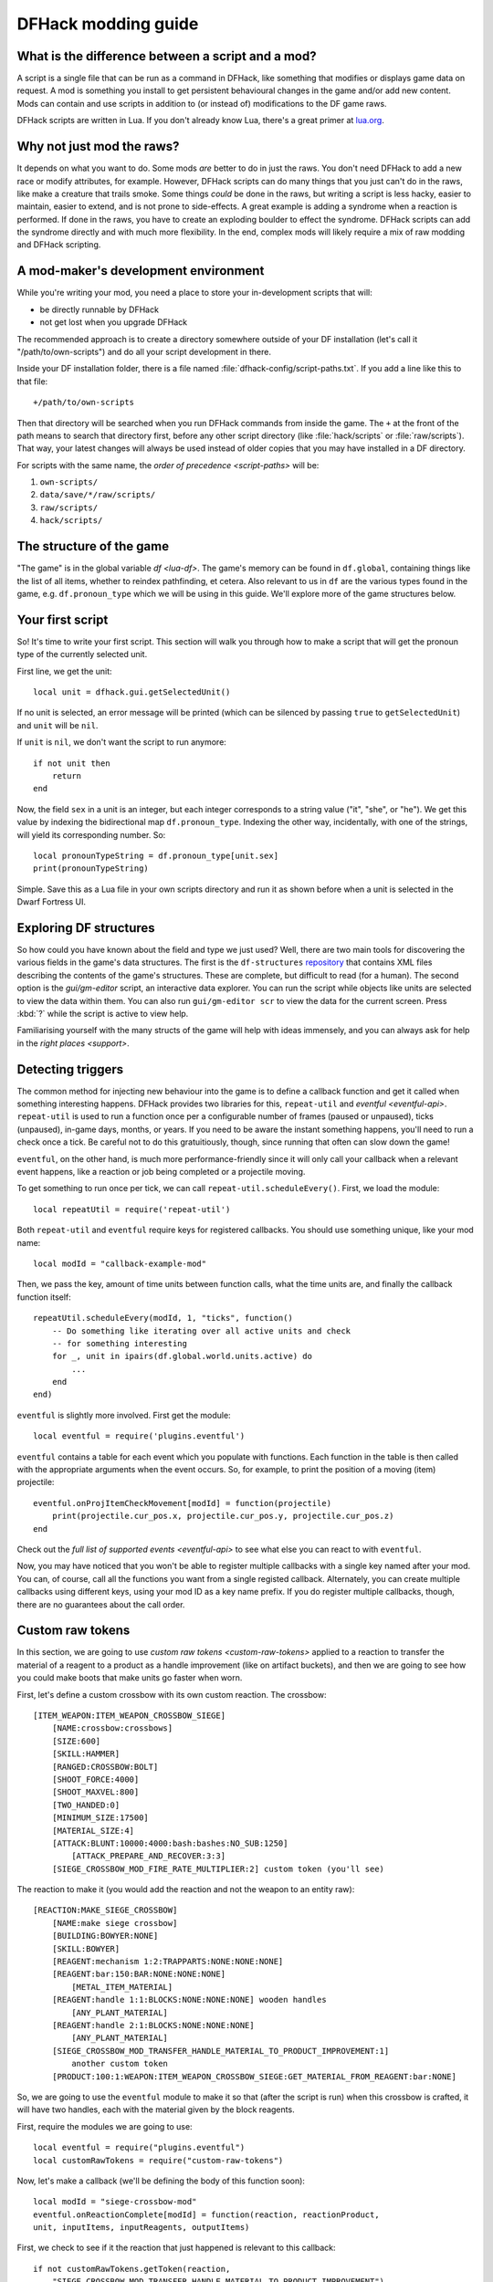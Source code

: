 .. _modding-guide:

DFHack modding guide
====================

What is the difference between a script and a mod?
--------------------------------------------------

A script is a single file that can be run as a command in DFHack, like something
that modifies or displays game data on request. A mod is something you install
to get persistent behavioural changes in the game and/or add new content. Mods
can contain and use scripts in addition to (or instead of) modifications to the
DF game raws.

DFHack scripts are written in Lua. If you don't already know Lua, there's a
great primer at `lua.org <https://www.lua.org/pil/contents.html>`__.

Why not just mod the raws?
--------------------------

It depends on what you want to do. Some mods *are* better to do in just the raws.
You don't need DFHack to add a new race or modify attributes, for example. However,
DFHack scripts can do many things that you just can't do in the raws, like make a
creature that trails smoke. Some things *could* be done in the raws, but writing a
script is less hacky, easier to maintain, easier to extend, and is not prone to
side-effects. A great example is adding a syndrome when a reaction is performed.
If done in the raws, you have to create an exploding boulder to effect the syndrome.
DFHack scripts can add the syndrome directly and with much more flexibility. In the
end, complex mods will likely require a mix of raw modding and DFHack scripting.

A mod-maker's development environment
-------------------------------------

While you're writing your mod, you need a place to store your in-development scripts
that will:

- be directly runnable by DFHack
- not get lost when you upgrade DFHack

The recommended approach is to create a directory somewhere outside of your DF
installation (let's call it "/path/to/own-scripts") and do all your script
development in there.

Inside your DF installation folder, there is a file named
:file:`dfhack-config/script-paths.txt`. If you add a line like this to that file::

    +/path/to/own-scripts

Then that directory will be searched when you run DFHack commands from inside the
game. The ``+`` at the front of the path means to search that directory first,
before any other script directory (like :file:`hack/scripts` or
:file:`raw/scripts`). That way, your latest changes will always be used instead of
older copies that you may have installed in a DF directory.

For scripts with the same name, the `order of precedence <script-paths>` will be:

1. ``own-scripts/``
2. ``data/save/*/raw/scripts/``
3. ``raw/scripts/``
4. ``hack/scripts/``

The structure of the game
-------------------------

"The game" is in the global variable `df <lua-df>`. The game's memory can be
found in ``df.global``, containing things like the list of all items, whether to
reindex pathfinding, et cetera. Also relevant to us in ``df`` are the various
types found in the game, e.g. ``df.pronoun_type`` which we will be using in this
guide. We'll explore more of the game structures below.

Your first script
-----------------

So! It's time to write your first script. This section will walk you through how
to make a script that will get the pronoun type of the currently selected unit.

First line, we get the unit::

    local unit = dfhack.gui.getSelectedUnit()

If no unit is selected, an error message will be printed (which can be silenced
by passing ``true`` to ``getSelectedUnit``) and ``unit`` will be ``nil``.

If ``unit`` is ``nil``, we don't want the script to run anymore::

    if not unit then
        return
    end

Now, the field ``sex`` in a unit is an integer, but each integer corresponds to
a string value ("it", "she", or "he"). We get this value by indexing the bidirectional
map ``df.pronoun_type``. Indexing the other way, incidentally, with one of the strings,
will yield its corresponding number. So::

    local pronounTypeString = df.pronoun_type[unit.sex]
    print(pronounTypeString)

Simple. Save this as a Lua file in your own scripts directory and run it as
shown before when a unit is selected in the Dwarf Fortress UI.

Exploring DF structures
-----------------------

So how could you have known about the field and type we just used? Well, there
are two main tools for discovering the various fields in the game's data
structures. The first is the ``df-structures``
`repository <https://github.com/DFHack/df-structures>`__ that contains XML files
describing the contents of the game's structures. These are complete, but difficult
to read (for a human). The second option is the `gui/gm-editor` script, an
interactive data explorer. You can run the script while objects like units are
selected to view the data within them. You can also run ``gui/gm-editor scr`` to
view the data for the current screen. Press :kbd:`?` while the script is active to
view help.

Familiarising yourself with the many structs of the game will help with ideas
immensely, and you can always ask for help in the `right places <support>`.

Detecting triggers
------------------

The common method for injecting new behaviour into the game is to define a
callback function and get it called when something interesting happens. DFHack
provides two libraries for this, ``repeat-util`` and `eventful <eventful-api>`.
``repeat-util`` is used to run a function once per a configurable number of frames
(paused or unpaused), ticks (unpaused), in-game days, months, or years. If you
need to be aware the instant something happens, you'll need to run a check once a
tick. Be careful not to do this gratuitiously, though, since running that often can
slow down the game!

``eventful``, on the other hand, is much more performance-friendly since it will
only call your callback when a relevant event happens, like a reaction or job being
completed or a projectile moving.

To get something to run once per tick, we can call ``repeat-util.scheduleEvery()``.
First, we load the module::

    local repeatUtil = require('repeat-util')

Both ``repeat-util`` and ``eventful`` require keys for registered callbacks.
You should use something unique, like your mod name::

    local modId = "callback-example-mod"

Then, we pass the key, amount of time units between function calls, what the
time units are, and finally the callback function itself::

    repeatUtil.scheduleEvery(modId, 1, "ticks", function()
        -- Do something like iterating over all active units and check
        -- for something interesting
        for _, unit in ipairs(df.global.world.units.active) do
            ...
        end
    end)

``eventful`` is slightly more involved. First get the module::

    local eventful = require('plugins.eventful')

``eventful`` contains a table for each event which you populate with functions.
Each function in the table is then called with the appropriate arguments when
the event occurs. So, for example, to print the position of a moving (item)
projectile::

    eventful.onProjItemCheckMovement[modId] = function(projectile)
        print(projectile.cur_pos.x, projectile.cur_pos.y, projectile.cur_pos.z)
    end

Check out the `full list of supported events <eventful-api>` to see what else
you can react to with ``eventful``.

Now, you may have noticed that you won't be able to register multiple callbacks
with a single key named after your mod. You can, of course, call all the functions
you want from a single registed callback. Alternately, you can create multiple
callbacks using different keys, using your mod ID as a key name prefix. If you do
register multiple callbacks, though, there are no guarantees about the call order.

Custom raw tokens
-----------------

In this section, we are going to use `custom raw tokens <custom-raw-tokens>`
applied to a reaction to transfer the material of a reagent to a product as a
handle improvement (like on artifact buckets), and then we are going to see how
you could make boots that make units go faster when worn.

First, let's define a custom crossbow with its own custom reaction. The
crossbow::

    [ITEM_WEAPON:ITEM_WEAPON_CROSSBOW_SIEGE]
        [NAME:crossbow:crossbows]
        [SIZE:600]
        [SKILL:HAMMER]
        [RANGED:CROSSBOW:BOLT]
        [SHOOT_FORCE:4000]
        [SHOOT_MAXVEL:800]
        [TWO_HANDED:0]
        [MINIMUM_SIZE:17500]
        [MATERIAL_SIZE:4]
        [ATTACK:BLUNT:10000:4000:bash:bashes:NO_SUB:1250]
            [ATTACK_PREPARE_AND_RECOVER:3:3]
        [SIEGE_CROSSBOW_MOD_FIRE_RATE_MULTIPLIER:2] custom token (you'll see)

The reaction to make it (you would add the reaction and not the weapon to an
entity raw)::

    [REACTION:MAKE_SIEGE_CROSSBOW]
        [NAME:make siege crossbow]
        [BUILDING:BOWYER:NONE]
        [SKILL:BOWYER]
        [REAGENT:mechanism 1:2:TRAPPARTS:NONE:NONE:NONE]
        [REAGENT:bar:150:BAR:NONE:NONE:NONE]
            [METAL_ITEM_MATERIAL]
        [REAGENT:handle 1:1:BLOCKS:NONE:NONE:NONE] wooden handles
            [ANY_PLANT_MATERIAL]
        [REAGENT:handle 2:1:BLOCKS:NONE:NONE:NONE]
            [ANY_PLANT_MATERIAL]
        [SIEGE_CROSSBOW_MOD_TRANSFER_HANDLE_MATERIAL_TO_PRODUCT_IMPROVEMENT:1]
            another custom token
        [PRODUCT:100:1:WEAPON:ITEM_WEAPON_CROSSBOW_SIEGE:GET_MATERIAL_FROM_REAGENT:bar:NONE]

So, we are going to use the ``eventful`` module to make it so that (after the
script is run) when this crossbow is crafted, it will have two handles, each
with the material given by the block reagents.

First, require the modules we are going to use::

    local eventful = require("plugins.eventful")
    local customRawTokens = require("custom-raw-tokens")

Now, let's make a callback (we'll be defining the body of this function soon)::

    local modId = "siege-crossbow-mod"
    eventful.onReactionComplete[modId] = function(reaction, reactionProduct,
    unit, inputItems, inputReagents, outputItems)

First, we check to see if it the reaction that just happened is relevant to this
callback::

    if not customRawTokens.getToken(reaction,
        "SIEGE_CROSSBOW_MOD_TRANSFER_HANDLE_MATERIAL_TO_PRODUCT_IMPROVEMENT")
    then
        return
    end

Then, we get the product number listed. Next, for every reagent, if the reagent
name starts with "handle" then we get the corresponding item, and...

::

    for i, reagent in ipairs(inputReagents) do
        if reagent.code:startswith('handle') then
            -- Found handle reagent
            local item = inputItems[i]

...We then add a handle improvement to the listed product within our loop::

    local new = df.itemimprovement_itemspecificst:new()
    new.mat_type, new.mat_index = item.mat_type, item.mat_index
    new.type = df.itemimprovement_specific_type.HANDLE
    outputItems[productNumber - 1].improvements:insert('#', new)

This works well as long as you don't have multiple stacks filling up one
reagent.

Let's also make some code to modify the fire rate of our siege crossbow::

    eventful.onProjItemCheckMovement[modId] = function(projectile)
        if projectile.distance_flown > 0 then
            -- don't make this adjustment more than once
            return
        end

        local firer = projectile.firer
        if not firer then
            return
        end

        local weapon = df.item.find(projectile.bow_id)
        if not weapon then
            return
        end

        local multiplier = tonumber(customRawTokens.getToken(weapon.subtype, "SIEGE_CROSSBOW_MOD_FIRE_RATE_MULTIPLIER")) or 1
        firer.counters.think_counter = math.floor(firer.counters.think_counter *
            multiplier)
    end

Now, let's see how we could make some "pegasus boots". First, let's define the
item in the raws::

    [ITEM_SHOES:ITEM_SHOES_BOOTS_PEGASUS]
        [NAME:pegasus boot:pegasus boots]
        [ARMORLEVEL:1]
        [UPSTEP:1]
        [METAL_ARMOR_LEVELS]
        [LAYER:OVER]
        [COVERAGE:100]
        [LAYER_SIZE:25]
        [LAYER_PERMIT:15]
        [MATERIAL_SIZE:2]
        [METAL]
        [LEATHER]
        [HARD]
        [PEGASUS_BOOTS_MOD_MOVEMENT_TIMER_REDUCTION_PER_TICK:5] custom raw token
            (you don't have to comment the custom token every time, but it does clarify what it is)

Then, let's make a ``repeat-util`` callback for once a tick::

    repeatUtil.scheduleEvery(modId, 1, "ticks", function()

Let's iterate over every active unit, and for every unit, initialise a variable
for how much we are going to take from their movement timer and iterate over all
their worn items: ::

    for _, unit in ipairs(df.global.world.units.active) do
        local amount = 0
        for _, entry in ipairs(unit.inventory) do

Now, we will add up the effect of all speed-increasing gear and apply it::

        if entry.mode == df.unit_inventory_item.T_mode.Worn then
            amount = amount + tonumber((customRawTokens.getToken(entry.item, "PEGASUS_BOOTS_MOD_MOVEMENT_TIMER_REDUCTION_PER_TICK")) or 0)
        end
    end
    -- Subtract amount from movement timer if currently moving
    dfhack.units.addMoveTimer(-amount)

The structure of a full mod
---------------------------

Create a folder for mod projects somewhere outside your Dwarf Fortress
installation directory (e.g. ``/path/to/mymods``) and use your mod IDs as the names
for the mod folders within it. In the example below, we'll use a mod ID of
``example-mod``. I'm sure your mods will have more creative names! The ``example-mod``
mod will be developed in the ``/path/to/mymods/example-mod`` directory and has a basic
structure that looks like this::

    raw/init.d/example-mod.lua
    raw/objects/...
    raw/scripts/example-mod/main.lua
    raw/scripts/example-mod/...
    README.md

Let's go through that line by line.

* You'll need a short script in ``raw/init.d/`` to initialise your mod when a save is
  loaded.
* Modifications to the game raws (potentially with custom raw tokens) go in
  ``raw/objects/``.
* A subfolder for your mod under ``raw/scripts/`` will contain all the scripts used by
  your mod, including the main initialization code in ``main.lua`` which registers all
  your timer and event callbacks.

It is a good idea to use a version control system to organize changes to your mod code.
You can create a separate Git repository for each of your mods. The ``README.md`` file
will be your mod help text when people browse to your online repository.

Unless you want to install your ``raw`` folder into your DF game folder every time you
make a change to your scripts, you should add your development scripts directory to your
script paths in ``dfhack-config/script-paths.txt``::

    +/path/to/mymods/example-mod/raw/scripts

Ok, you're all set up! Now, let's take a look at an example
``raw/scripts/example-mod/main.lua`` file::

    local repeatUtil = require('repeat-util')
    local eventful = require('plugins.eventful')

    local modId = 'example-mod'
    local args = {...}

    if args[1] == "enable" then
        -- The modules and what they link into the environment with
        -- Each module exports functions named the way they are to be used
        local moduleA = dfhack.reqscript("example-mod/module-a") -- on load,
            -- every tick
        local moduleB = dfhack.reqscript("example-mod/module-b") -- on load,
            -- on unload, onReactionComplete
        local moduleC = dfhack.reqscript("example-mod/module-c")
            -- onReactionComplete
        local moduleD = dfhack.reqscript("example-mod/module-d") -- every 100
            -- frames, onProjItemCheckMovement, onProjUnitCheckMovement

        -- Set up the modules
        -- Order: on load, repeat-util ticks (from smallest interval to
        -- largest), days, months, years, and frames, then eventful callbacks in
        -- the same order as the first modules to use them

        moduleA.onLoad()
        moduleB.onLoad()

        repeatUtil.scheduleEvery(modId .. " 1 ticks", 1, "ticks", function()
            moduleA.every1Tick()
        end)

        repeatUtil.scheduleEvery(modID .. " 100 frames", 1, "frames", function()
            moduleD.every100Frames()
        end

        eventful.onReactionComplete[modId] = function(...)
            -- Pass the event's parameters to the listeners, whatever they are
            moduleB.onReactionComplete(...)
            moduleC.onReactionComplete(...)
        end

        eventful.onProjItemCheckMovement[modId] = function(...)
            moduleD.onProjItemCheckMovement(...)
        end

        eventful.onProjUnitCheckMovement[modId] = function(...)
            moduleD.onProjUnitCheckMovement(...)
        end

        print("Example mod enabled")
    elseif args[1] == "disable" then
        -- Order: on unload, then cancel the callbacks in the same order as
        -- above

        moduleA.onUnload()

        repeatUtil.cancel(modId .. " 1 ticks")
        repeatUtil.cancel(modId .. " 100 frames")

        eventful.onReactionComplete[modId] = nil
        eventful.onProjItemCheckMovement[modId] = nil
        eventful.onProjUnitCheckMovement[modId] = nil

        print("Example mod disabled")
    elseif not args[1] then
        dfhack.printerr("No argument given to example-mod/main")
    else
        dfhack.printerr("Unknown argument \"" .. args[1] ..
            "\" to example-mod/main")
    end

You can see there are four cases depending on arguments. Set up the callbacks
and call on load functions if enabled, dismantle the callbacks and call on
unload functions if disabled, no arguments given, and invalid argument(s) given.

Here is an example of an ``raw/init.d/`` file: ::

    dfhack.run_command("example-mod/main enable") -- Very simple. Could be
        -- called "init-example-mod.lua"

Here is what ``raw/scripts/module-a.lua`` would look like: ::

    --@ module = true
    -- The above line is required for dfhack.reqscript to work

    function onLoad() -- global variables are exported
        -- blah
    end

    local function usedByOnTick() -- local variables are not exported
        -- blah
    end

    function onTick() -- exported
        for blah in ipairs(blah) do
            usedByOnTick()
        end
    end

It is recommended to check `reqscript <reqscript>`'s documentation.
``reqscript`` caches scripts but will reload scripts that have changed (it
checks the file's last modification date) so you can do live editing *and* have
common tables et cetera between scripts that require the same module.
